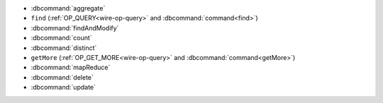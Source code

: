 - :dbcommand:`aggregate`
- ``find`` (:ref:`OP_QUERY<wire-op-query>` and
  :dbcommand:`command<find>`)
- :dbcommand:`findAndModify`
- :dbcommand:`count`
- :dbcommand:`distinct`
- ``getMore`` (:ref:`OP_GET_MORE<wire-op-query>` and
  :dbcommand:`command<getMore>`)
- :dbcommand:`mapReduce`
- :dbcommand:`delete`
- :dbcommand:`update`
